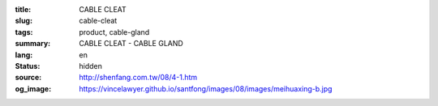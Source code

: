 :title: CABLE CLEAT
:slug: cable-cleat
:tags: product, cable-gland
:summary: CABLE CLEAT - CABLE GLAND
:lang: en
:status: hidden
:source: http://shenfang.com.tw/08/4-1.htm
:og_image: https://vincelawyer.github.io/santfong/images/08/images/meihuaxing-b.jpg
